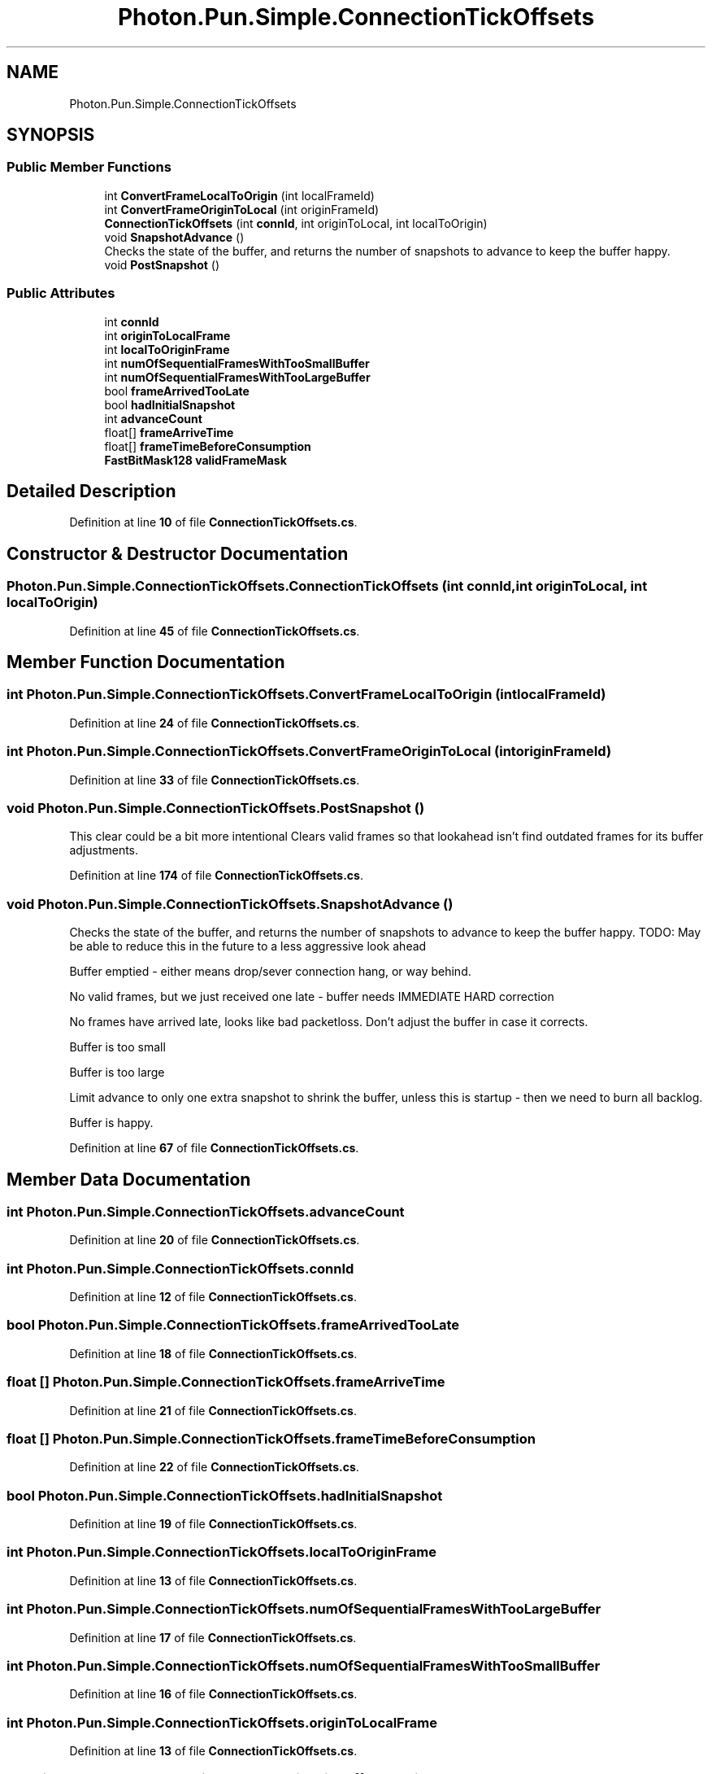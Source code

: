 .TH "Photon.Pun.Simple.ConnectionTickOffsets" 3 "Mon Apr 18 2022" "Purrpatrator User manual" \" -*- nroff -*-
.ad l
.nh
.SH NAME
Photon.Pun.Simple.ConnectionTickOffsets
.SH SYNOPSIS
.br
.PP
.SS "Public Member Functions"

.in +1c
.ti -1c
.RI "int \fBConvertFrameLocalToOrigin\fP (int localFrameId)"
.br
.ti -1c
.RI "int \fBConvertFrameOriginToLocal\fP (int originFrameId)"
.br
.ti -1c
.RI "\fBConnectionTickOffsets\fP (int \fBconnId\fP, int originToLocal, int localToOrigin)"
.br
.ti -1c
.RI "void \fBSnapshotAdvance\fP ()"
.br
.RI "Checks the state of the buffer, and returns the number of snapshots to advance to keep the buffer happy\&. "
.ti -1c
.RI "void \fBPostSnapshot\fP ()"
.br
.in -1c
.SS "Public Attributes"

.in +1c
.ti -1c
.RI "int \fBconnId\fP"
.br
.ti -1c
.RI "int \fBoriginToLocalFrame\fP"
.br
.ti -1c
.RI "int \fBlocalToOriginFrame\fP"
.br
.ti -1c
.RI "int \fBnumOfSequentialFramesWithTooSmallBuffer\fP"
.br
.ti -1c
.RI "int \fBnumOfSequentialFramesWithTooLargeBuffer\fP"
.br
.ti -1c
.RI "bool \fBframeArrivedTooLate\fP"
.br
.ti -1c
.RI "bool \fBhadInitialSnapshot\fP"
.br
.ti -1c
.RI "int \fBadvanceCount\fP"
.br
.ti -1c
.RI "float[] \fBframeArriveTime\fP"
.br
.ti -1c
.RI "float[] \fBframeTimeBeforeConsumption\fP"
.br
.ti -1c
.RI "\fBFastBitMask128\fP \fBvalidFrameMask\fP"
.br
.in -1c
.SH "Detailed Description"
.PP 
Definition at line \fB10\fP of file \fBConnectionTickOffsets\&.cs\fP\&.
.SH "Constructor & Destructor Documentation"
.PP 
.SS "Photon\&.Pun\&.Simple\&.ConnectionTickOffsets\&.ConnectionTickOffsets (int connId, int originToLocal, int localToOrigin)"

.PP
Definition at line \fB45\fP of file \fBConnectionTickOffsets\&.cs\fP\&.
.SH "Member Function Documentation"
.PP 
.SS "int Photon\&.Pun\&.Simple\&.ConnectionTickOffsets\&.ConvertFrameLocalToOrigin (int localFrameId)"

.PP
Definition at line \fB24\fP of file \fBConnectionTickOffsets\&.cs\fP\&.
.SS "int Photon\&.Pun\&.Simple\&.ConnectionTickOffsets\&.ConvertFrameOriginToLocal (int originFrameId)"

.PP
Definition at line \fB33\fP of file \fBConnectionTickOffsets\&.cs\fP\&.
.SS "void Photon\&.Pun\&.Simple\&.ConnectionTickOffsets\&.PostSnapshot ()"
This clear could be a bit more intentional Clears valid frames so that lookahead isn't find outdated frames for its buffer adjustments\&.
.PP
Definition at line \fB174\fP of file \fBConnectionTickOffsets\&.cs\fP\&.
.SS "void Photon\&.Pun\&.Simple\&.ConnectionTickOffsets\&.SnapshotAdvance ()"

.PP
Checks the state of the buffer, and returns the number of snapshots to advance to keep the buffer happy\&. TODO: May be able to reduce this in the future to a less aggressive look ahead
.PP
Buffer emptied - either means drop/sever connection hang, or way behind\&.
.PP
No valid frames, but we just received one late - buffer needs IMMEDIATE HARD correction
.PP
No frames have arrived late, looks like bad packetloss\&. Don't adjust the buffer in case it corrects\&.
.PP
Buffer is too small
.PP
Buffer is too large
.PP
Limit advance to only one extra snapshot to shrink the buffer, unless this is startup - then we need to burn all backlog\&.
.PP
Buffer is happy\&.
.PP
Definition at line \fB67\fP of file \fBConnectionTickOffsets\&.cs\fP\&.
.SH "Member Data Documentation"
.PP 
.SS "int Photon\&.Pun\&.Simple\&.ConnectionTickOffsets\&.advanceCount"

.PP
Definition at line \fB20\fP of file \fBConnectionTickOffsets\&.cs\fP\&.
.SS "int Photon\&.Pun\&.Simple\&.ConnectionTickOffsets\&.connId"

.PP
Definition at line \fB12\fP of file \fBConnectionTickOffsets\&.cs\fP\&.
.SS "bool Photon\&.Pun\&.Simple\&.ConnectionTickOffsets\&.frameArrivedTooLate"

.PP
Definition at line \fB18\fP of file \fBConnectionTickOffsets\&.cs\fP\&.
.SS "float [] Photon\&.Pun\&.Simple\&.ConnectionTickOffsets\&.frameArriveTime"

.PP
Definition at line \fB21\fP of file \fBConnectionTickOffsets\&.cs\fP\&.
.SS "float [] Photon\&.Pun\&.Simple\&.ConnectionTickOffsets\&.frameTimeBeforeConsumption"

.PP
Definition at line \fB22\fP of file \fBConnectionTickOffsets\&.cs\fP\&.
.SS "bool Photon\&.Pun\&.Simple\&.ConnectionTickOffsets\&.hadInitialSnapshot"

.PP
Definition at line \fB19\fP of file \fBConnectionTickOffsets\&.cs\fP\&.
.SS "int Photon\&.Pun\&.Simple\&.ConnectionTickOffsets\&.localToOriginFrame"

.PP
Definition at line \fB13\fP of file \fBConnectionTickOffsets\&.cs\fP\&.
.SS "int Photon\&.Pun\&.Simple\&.ConnectionTickOffsets\&.numOfSequentialFramesWithTooLargeBuffer"

.PP
Definition at line \fB17\fP of file \fBConnectionTickOffsets\&.cs\fP\&.
.SS "int Photon\&.Pun\&.Simple\&.ConnectionTickOffsets\&.numOfSequentialFramesWithTooSmallBuffer"

.PP
Definition at line \fB16\fP of file \fBConnectionTickOffsets\&.cs\fP\&.
.SS "int Photon\&.Pun\&.Simple\&.ConnectionTickOffsets\&.originToLocalFrame"

.PP
Definition at line \fB13\fP of file \fBConnectionTickOffsets\&.cs\fP\&.
.SS "\fBFastBitMask128\fP Photon\&.Pun\&.Simple\&.ConnectionTickOffsets\&.validFrameMask"

.PP
Definition at line \fB43\fP of file \fBConnectionTickOffsets\&.cs\fP\&.

.SH "Author"
.PP 
Generated automatically by Doxygen for Purrpatrator User manual from the source code\&.

